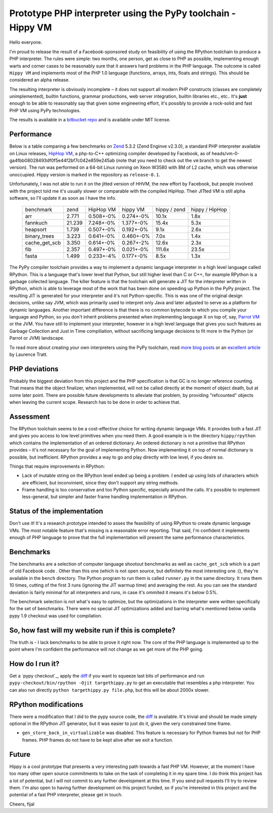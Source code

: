 Prototype PHP interpreter using the PyPy toolchain - Hippy VM
=============================================================

Hello everyone.

I'm proud to release the result of a Facebook-sponsored study on feasibility of
using the RPython toolchain to produce a PHP interpreter. The rules were
simple: two months, one person, get as close to PHP as possible, implementing
enough warts and corner cases to be reasonably sure that it answers hard
problems in the PHP language. The outcome is called ``Hippy VM`` and implements
most of the PHP 1.0 language (functions, arrays, ints, floats and strings).
This should be considered an alpha release.

The resulting interpreter is obviously incomplete – it does not support all
modern PHP constructs (classes are completely unimplemented), builtin functions,
grammar productions, web server integration, builtin libraries
etc., etc.. It's **just** enough to be able to reasonably
say that given some engineering effort, it's possibly to provide a rock-solid
and fast PHP VM using PyPy technologies.

The results is available in a `bitbucket repo`_ and is available under MIT
license.

.. _`bitbucket repo`: https://bitbucket.org/fijal/hippyvm


Performance
-----------

Below is a table comparing a few benchmarks on `Zend`_ 5.3.2
(Zend Enginve v2.3.0), a standard PHP interpreter available on Linux releases,
`HipHop VM`_, a php-to-C++
optimizing compiler developed by Facebook,
as of heads/vm-0-ga4fbb08028493df0f5e44f2bf7c042e859e245ab (note that you need
to check out the ``vm`` branch to get the newest version).
The run was performed on a 64-bit Linux running on Xeon W3580 with 8M of
L2 cache, which was otherwise unoccupied. Hippy version is marked in the
repository as ``release-0.1``.

Unfortunately, I was not able to run it on the jitted version of HHVM, the new effort by Facebook,
but people involved with the project told me it's usually slower or comparable with the compiled HipHop.
Their JITted VM is still alpha software, so I'll update it as soon as I have the info.

.. _`Zend`: http://www.zend.com
.. _`HipHop VM`: https://github.com/facebook/hiphop-php

  +---------------+--------+-----------+-----------+--------------+----------------+
  | benchmark     | zend   | HipHop VM | hippy VM  | hippy / zend | hippy / HipHop |
  +---------------+--------+-----------+-----------+--------------+----------------+
  | arr           | 2.771  | 0.508+-0% | 0.274+-0% | 10.1x        | 1.8x           |
  +---------------+--------+-----------+-----------+--------------+----------------+
  | fannkuch      | 21.239 | 7.248+-0% | 1.377+-0% | 15.4x        | 5.3x           |
  +---------------+--------+-----------+-----------+--------------+----------------+
  | heapsort      | 1.739  | 0.507+-0% | 0.192+-0% | 9.1x         | 2.6x           |
  +---------------+--------+-----------+-----------+--------------+----------------+
  | binary_trees  | 3.223  | 0.641+-0% | 0.460+-0% | 7.0x         | 1.4x           |
  +---------------+--------+-----------+-----------+--------------+----------------+
  | cache_get_scb | 3.350  | 0.614+-0% | 0.267+-2% | 12.6x        | 2.3x           |
  +---------------+--------+-----------+-----------+--------------+----------------+
  | fib           | 2.357  | 0.497+-0% | 0.021+-0% | 111.6x       | 23.5x          |
  +---------------+--------+-----------+-----------+--------------+----------------+
  | fasta         | 1.499  | 0.233+-4% | 0.177+-0% | 8.5x         | 1.3x           |
  +---------------+--------+-----------+-----------+--------------+----------------+

The PyPy compiler toolchain provides a way to implement a dynamic
language interpreter in a high level language called RPython. This is
a language that's lower level that Python, but still higher level than
C or C++, for example RPython is a garbage collected language. The killer
feature is that the toolchain will generate a JIT for the interpreter
written in RPython, which is able to leverage most of the work that has been
done on speeding up Python in the PyPy project. The resulting JIT is generated for
your interpreter and it's not Python-specific. This is was one of the
original design decisions, unlike say JVM, which was primarily used to
interpret only Java and later adjusted to serve as a platform for
dynamic languages. Another important difference is that there is no common
bytecode to which you compile your language and Python, so you don't inherit
problems presented when implementing language X on top of, say, `Parrot VM`_ or the JVM.
You have still to implement your interpreter, however in a high level language
that gives you such features as Garbage Collection and Just in Time
compiliation, without sacrificing language decisions to fit more in the
Python (or Parrot or JVM) landscape.

To read more about creating your own interpreters using the PyPy toolchain,
read `more`_ `blog posts`_ or an `excellent article`_ by Laurence Tratt.

.. _`more`: http://morepypy.blogspot.com/2011/04/tutorial-writing-interpreter-with-pypy.html
.. _`blog posts`: http://morepypy.blogspot.com/2011/04/tutorial-part-2-adding-jit.html
.. _`excellent article`: http://tratt.net/laurie/tech_articles/articles/fast_enough_vms_in_fast_enough_time
.. _`Parrot VM`: http://www.parrot.org/

PHP deviations
--------------

Probably the biggest deviation from this project and the PHP specification is
that GC is no longer reference counting. That means that the object finalizer, when
implemented, will not be called directly at the moment of object death, but
at some later point. There are possible future developments to alleviate that
problem, by providing "refcounted" objects when leaving the current scope.
Research has to be done in order to achieve that.

Assessment
----------

The RPython toolchain seems to be a cost-effective choice for writing
dynamic language VMs.  It provides both a fast JIT and gives you
access to low level primitives when you need them. A good example is
in the directory ``hippy/rpython`` which contains the implementation
of an ordered dictionary. An ordered dictionary is not a primitive
that RPython provides – it's not necessary for the goal of
implementing Python.  Now implementing it on top of normal dictionary
is possible, but inefficient. RPython provides a way to go and play
directly with low level, if you desire so.

Things that require improvements in RPython:

* Lack of mutable string on the RPython level ended up being a problem.
  I ended up using lists of characters which are efficient, but inconvinient,
  since they don't support any string methods.

* Frame handling is too conservative and too Python specific, especially around
  the calls. It's possible to implement less-general, but simpler and faster
  frame handling implementation in RPython.

Status of the implementation
----------------------------

Don't use it! It's a research prototype intended to asses the feasibility
of using RPython to create dynamic language VMs. The most notable
feature that's missing is a reasonable error reporting. That said, I'm
confident it implements enough of PHP language to prove that the full
implementation will present the same performance characteristics.

Benchmarks
----------

The benchmarks are a selection of computer language shootout benchmarks as well
as ``cache_get_scb`` which is a part of old Facebook code . Other than this one
(which is not open source, but definitely the most interesting one :(), they're
available in the ``bench`` directory. The Python program to run them is called
``runner.py`` in the same directory. It runs them 10 times, cutting of the first
3 runs (ignoring the JIT warmup time) and averaging the rest. As you can see
the standard deviation is fairly minimal for all interpreters and runs, in case
it's ommited it means it's below 0.5%.

The benchmark selection is not what's easy to optimize, but the optimizations
in the interpreter were written specifically for the set of benchmarks. There
were no special JIT optimizations added and barring what's mentioned below
vanilla pypy 1.9 checkout was used for compilation.


So, how fast will my website run if this is complete?
-----------------------------------------------------

The truth is - I lack benchmarks to be able to prove it right now. The core
of the PHP language is implemented up to the point where I'm confident
the performance will not change as we get more of the PHP going.

How do I run it?
----------------

Get a `pypy checkout`_, apply the `diff`_ if you want to squeeze last
bits of performance and run ``pypy-checkout/bin/rpython -Ojit targethippy.py`` to
get an executable that resembles a php interpreter. You can also run directly
``python targethippy.py file.php``, but this will be about 2000x slower.

RPython modifications
-----------------------

There were a modification that I did to the pypy source code, the `diff`_
is available. It's trivial and should be made simply optional in the
RPython JIT generator, but it was easier to just do it, given the very constrained time
frame.

* ``gen_store_back_in_virtualizable`` was disabled. This feature is
  necessary for Python frames but not for PHP frames. PHP frames
  do not have to be kept alive after we exit a function.

.. _`diff`: https://gist.github.com/2923845

Future
------

Hippy is a cool prototype that presents a very interesting path towards a fast
PHP VM.  However, at the moment I have too many other open source commitments
to take on the task of completing it in my spare time.  I do think this project
has a lot of potential, but I will not commit to any further development at
this time.  If you send pull requests I'll try to review them.  I'm also open
to having further development on this project funded, so if you're interested
in this project and the potential of a fast PHP interpreter, please get in
touch.

Cheers,
fijal
